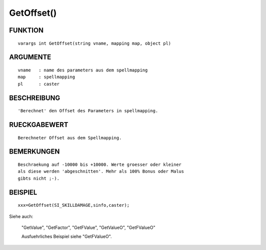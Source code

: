 GetOffset()
===========

FUNKTION
--------
::

	varargs int GetOffset(string vname, mapping map, object pl) 

ARGUMENTE
---------
::

	vname	: name des parameters aus dem spellmapping
	map   	: spellmapping
	pl 	: caster

BESCHREIBUNG
------------
::

	'Berechnet' den Offset des Parameters in spellmapping.

RUECKGABEWERT
-------------
::

	Berechneter Offset aus dem Spellmapping.

BEMERKUNGEN
-----------
::

	Beschraekung auf -10000 bis +10000. Werte groesser oder kleiner 
	als diese werden 'abgeschnitten'. Mehr als 100% Bonus oder Malus
	gibts nicht ;-).

BEISPIEL
--------
::

	xxx=GetOffset(SI_SKILLDAMAGE,sinfo,caster);

Siehe auch:

	"GetValue", "GetFactor", "GetFValue", "GetValueO", "GetFValueO"

	Ausfuehrliches Beispiel siehe "GetFValueO".

